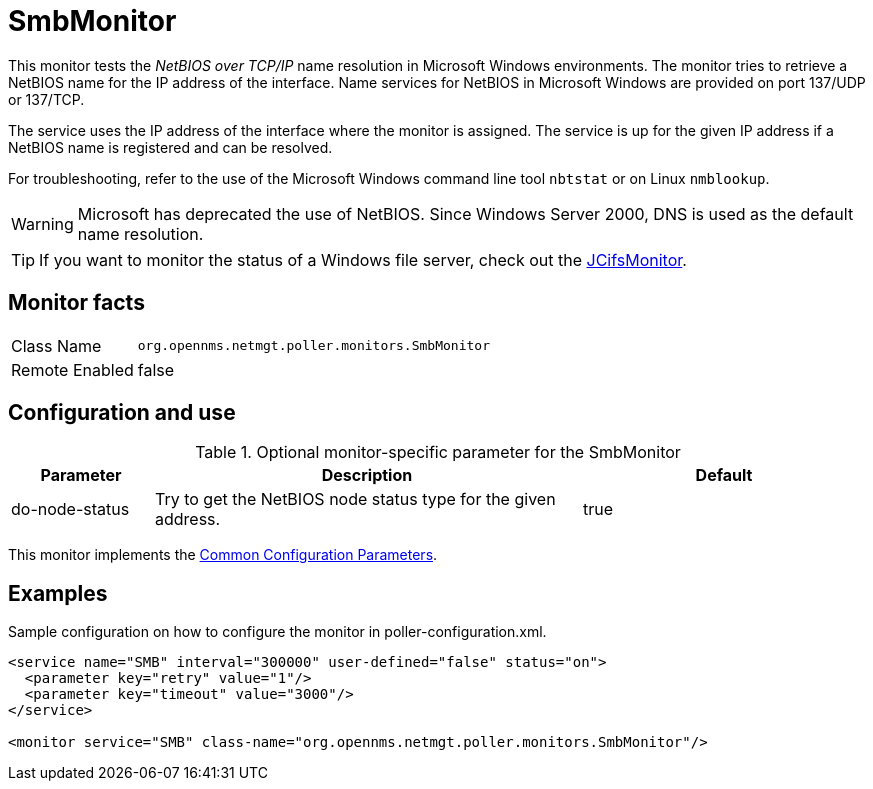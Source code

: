 
= SmbMonitor

This monitor tests the _NetBIOS over TCP/IP_ name resolution in Microsoft Windows environments.
The monitor tries to retrieve a NetBIOS name for the IP address of the interface.
Name services for NetBIOS in Microsoft Windows are provided on port 137/UDP or 137/TCP.

The service uses the IP address of the interface where the monitor is assigned.
The service is up for the given IP address if a NetBIOS name is registered and can be resolved.

For troubleshooting, refer to the use of the Microsoft Windows command line tool `nbtstat` or on Linux `nmblookup`.

WARNING: Microsoft has deprecated the use of NetBIOS.
         Since Windows Server 2000, DNS is used as the default name resolution.

TIP: If you want to monitor the status of a Windows file server, check out the <<service-assurance/monitors/JCifsMonitor.adoc#poller-jcifs-monitor,JCifsMonitor>>.

== Monitor facts

[options="autowidth"]
|===
| Class Name     | `org.opennms.netmgt.poller.monitors.SmbMonitor`
| Remote Enabled | false
|===

== Configuration and use

.Optional monitor-specific parameter for the SmbMonitor
[options="header"]
[cols="1,3,2"]
|===
| Parameter        | Description                                                     | Default
| do-node-status | Try to get the NetBIOS node status type for the given address. | true
|===

This monitor implements the <<service-assurance/monitors/introduction.adoc#ga-service-assurance-monitors-common-parameters, Common Configuration Parameters>>.

== Examples

Sample configuration on how to configure the monitor in poller-configuration.xml.

[source, xml]
----
<service name="SMB" interval="300000" user-defined="false" status="on">
  <parameter key="retry" value="1"/>
  <parameter key="timeout" value="3000"/>
</service>

<monitor service="SMB" class-name="org.opennms.netmgt.poller.monitors.SmbMonitor"/>
----
